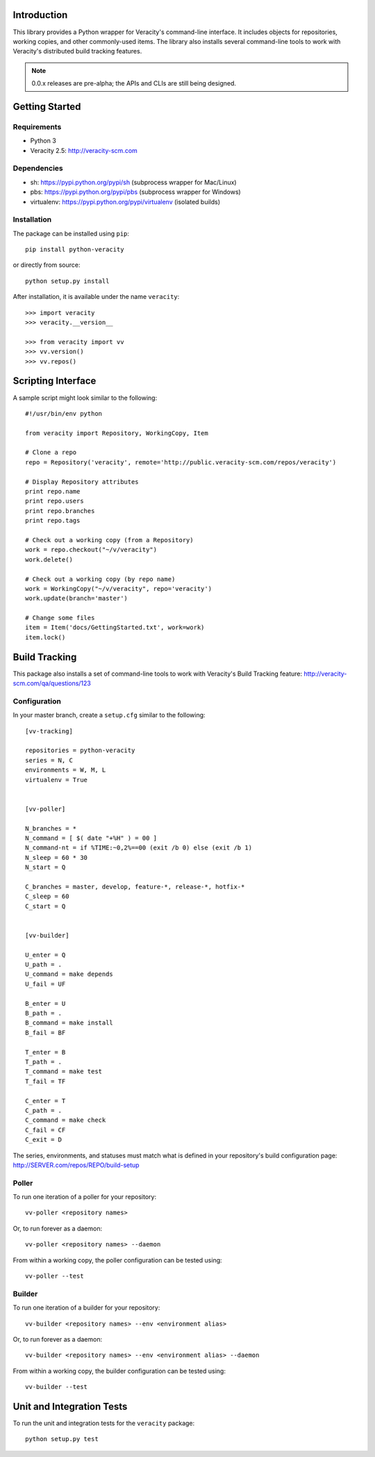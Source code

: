 Introduction
============

This library provides a Python wrapper for Veracity's command-line interface.
It includes objects for repositories, working copies, and other commonly-used
items. The library also installs several command-line tools to work with
Veracity's distributed build tracking features.

.. NOTE::
   0.0.x releases are pre-alpha; the APIs and CLIs are still being designed.



Getting Started
===============

Requirements
------------

* Python 3

* Veracity 2.5: http://veracity-scm.com


Dependencies
------------

* sh: https://pypi.python.org/pypi/sh (subprocess wrapper for Mac/Linux)

* pbs: https://pypi.python.org/pypi/pbs (subprocess wrapper for Windows)

* virtualenv: https://pypi.python.org/pypi/virtualenv (isolated builds)


Installation
------------

The package can be installed using ``pip``::

    pip install python-veracity

or directly from source::

    python setup.py install

After installation, it is available under the name ``veracity``::

    >>> import veracity
    >>> veracity.__version__

    >>> from veracity import vv
    >>> vv.version()
    >>> vv.repos()



Scripting Interface
===================

A sample script might look similar to the following::

    #!/usr/bin/env python

    from veracity import Repository, WorkingCopy, Item

    # Clone a repo
    repo = Repository('veracity', remote='http://public.veracity-scm.com/repos/veracity')

    # Display Repository attributes
    print repo.name
    print repo.users
    print repo.branches
    print repo.tags

    # Check out a working copy (from a Repository)
    work = repo.checkout("~/v/veracity")
    work.delete()

    # Check out a working copy (by repo name)
    work = WorkingCopy("~/v/veracity", repo='veracity')
    work.update(branch='master')

    # Change some files
    item = Item('docs/GettingStarted.txt', work=work)
    item.lock()



Build Tracking
==============

This package also installs a set of command-line tools to work with Veracity's
Build Tracking feature: http://veracity-scm.com/qa/questions/123

Configuration
-------------

In your master branch, create a ``setup.cfg`` similar to the following::

   [vv-tracking]

   repositories = python-veracity
   series = N, C
   environments = W, M, L
   virtualenv = True


   [vv-poller]

   N_branches = *
   N_command = [ $( date "+%H" ) = 00 ]
   N_command-nt = if %TIME:~0,2%==00 (exit /b 0) else (exit /b 1)
   N_sleep = 60 * 30
   N_start = Q

   C_branches = master, develop, feature-*, release-*, hotfix-*
   C_sleep = 60
   C_start = Q


   [vv-builder]

   U_enter = Q
   U_path = .
   U_command = make depends
   U_fail = UF

   B_enter = U
   B_path = .
   B_command = make install
   B_fail = BF

   T_enter = B 
   T_path = .
   T_command = make test
   T_fail = TF

   C_enter = T
   C_path = .
   C_command = make check
   C_fail = CF
   C_exit = D

The series, environments, and statuses must match what is defined in your
repository's build configuration page: http://SERVER.com/repos/REPO/build-setup


Poller
------

To run one iteration of a poller for your repository::

    vv-poller <repository names>

Or, to run forever as a daemon::

    vv-poller <repository names> --daemon

From within a working copy, the poller configuration can be tested using::

    vv-poller --test


Builder
-------

To run one iteration of a builder for your repository::

    vv-builder <repository names> --env <environment alias>

Or, to run forever as a daemon::

    vv-builder <repository names> --env <environment alias> --daemon

From within a working copy, the builder configuration can be tested using::

    vv-builder --test



Unit and Integration Tests
==========================

To run the unit and integration tests for the ``veracity`` package::

    python setup.py test
